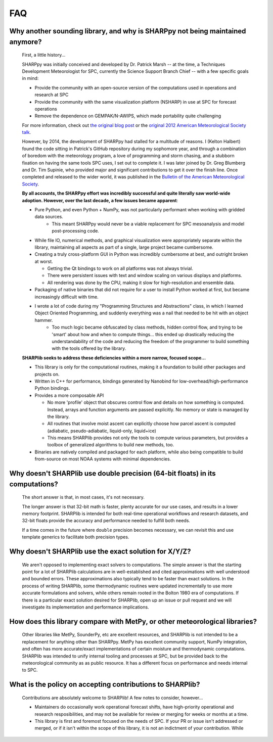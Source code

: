 FAQ
===

Why another sounding library, and why is SHARPpy not being maintained anymore?
------------------------------------------------------------------------------

   First, a little history...

   SHARPpy was initially conceived and developed by Dr. Patrick Marsh -- at the time, a Techniques Development Meteorologist for SPC, currently the Science Support Branch Chief -- with a few specific goals in mind:

   * Provide the community with an open-source version of the computations used in operations and research at SPC
   * Provide the community with the same visualization platform (NSHARP) in use at SPC for forecast operations
   * Remove the dependence on GEMPAK/N-AWIPS, which made portability quite challenging

   For more information, check out `the original blog post <https://www.pmarshwx.com/blog/2012/01/11/sharppy-preview-ams-presentation/>`_ or the `original 2012 American Meteorological Society talk <https://ams.confex.com/ams/92Annual/webprogram/Paper203274.html>`_.

   However, by 2014, the development of SHARPpy had stalled for a multitude of reasons. I (Kelton Halbert) found the code sitting in Patrick's GitHub repository during my sophomore year, and through a combination of boredom with the meteorology program, a love of programming and storm chasing, and a stubborn fixation on having the same tools SPC uses, I set out to complete it. I was later joined by Dr. Greg Blumberg and Dr. Tim Supinie, who provided major and significant contributions to get it over the finish line. Once completed and released to the wider world, it was published in the `Bulletin of the American Meteorological Society <https://journals.ametsoc.org/view/journals/bams/98/8/bams-d-15-00309.1.xml>`_.

   **By all accounts, the SHARPpy effort was incredibly successful and quite literally saw world-wide adoption. However, over the last decade, a few issues became apparent**:

   * Pure Python, and even Python + NumPy, was not particularly performant when working with gridded data sources.
      * This meant SHARPpy would never be a viable replacement for SPC mesoanalysis and model post-processing code.
   * While file IO, numerical methods, and graphical visualization were appropriately separate within the library, maintaining all aspects as part of a single, large project became cumbersome.
   * Creating a truly cross-platform GUI in Python was incredibly cumbersome at best, and outright broken at worst.

     * Getting the Qt bindings to work on all platforms was not always trivial.
     * There were persistent issues with text and window scaling on various displays and platforms.
     * All rendering was done by the CPU, making it slow for high-resolution and ensemble data.
   * Packaging of native binaries that did not require for a user to install Python worked at first, but became increasingly difficult with time.
   * I wrote a lot of code during my "Programming Structures and Abstractions" class, in which I learned Object Oriented Programming, and suddenly everything was a nail that needed to be hit with an object hammer.
      * Too much logic became obfuscated by class methods, hidden control flow, and trying to be 'smart' about how and when to compute things... this ended up drastically reducing the understandability of the code and reducing the freedom of the programmer to build something with the tools offered by the library.

   **SHARPlib seeks to address these deficiencies within a more narrow, focused scope...**

   * This library is only for the computational routines, making it a foundation to build other packages and projects on.
   * Written in C++ for performance, bindings generated by Nanobind for low-overhead/high-performance Python bindings.
   * Provides a more composable API

     * No more 'profile' object that obscures control flow and details on how something is computed. Instead, arrays and function arguments are passed explicitly. No memory or state is managed by the library.
     * All routines that involve moist ascent can explicitly choose how parcel ascent is computed (adiabatic, pseudo-adiabatic, liquid-only, liquid+ice)
     * This means SHARPlib provides not only the tools to compute various parameters, but provides a toolbox of generalized algorithms to build new methods, too.
   * Binaries are natively compiled and packaged for each platform, while also being compatible to build from-source on most NOAA systems with minimal dependencies.

Why doesn't SHARPlib use double precision (64-bit floats) in its computations?
------------------------------------------------------------------------------

   The short answer is that, in most cases, it's not necessary.

   The longer answer is that 32-bit math is faster, plenty accurate for our use cases, and results in a lower memory footprint. SHARPlib is intended for both real-time operational workflows and research datasets, and 32-bit floats provide the accuracy and performance needed to fulfill both needs.

   If a time comes in the future where ``double`` precision becomes necessary, we can revisit this and use template generics to facilitate both precision types.

Why doesn't SHARPlib use the exact solution for X/Y/Z?
------------------------------------------------------

   We aren't opposed to implementing exact solvers to computations. The simple answer is that the starting point for a lot of SHARPlib calculations are in well-established and cited approximations with well understood and bounded errors. These approximations also typically tend to be faster than exact solutions. In the process of writing SHARPlib, some thermodynamic routines were updated incrementally to use more accurate formulations and solvers, while others remain rooted in the Bolton 1980 era of computations. If there is a particular exact solution desired for SHARPlib, open up an issue or pull request and we will investigate its implementation and performance implications.

How does this library compare with MetPy, or other meteorological libraries?
----------------------------------------------------------------------------

   Other libraries like MetPy, SounderPy, etc are excellent resources, and SHARPlib is not intended to be a replacement for anything other than SHARPpy. MetPy has excellent community support, NumPy integration, and often has more accurate/exact implementations of certain moisture and thermodynamic computations. SHARPlib was intended to unify internal tooling and processes at SPC, but be provided back to the meteorological community as as public resource. It has a different focus on performance and needs internal to SPC.

What is the policy on accepting contributions to SHARPlib?
----------------------------------------------------------

   Contributions are absolutely welcome to SHARPlib! A few notes to consider, however...

   * Maintainers do occasionally work operational forecast shifts, have high-priority operational and research resposibilities, and may not be available for review or merging for weeks or months at a time.
   * This library is first and foremost focused on the needs of SPC. If your PR or issue isn't addressed or merged, or if it isn't within the scope of this library, it is not an indictment of your contribution. While
